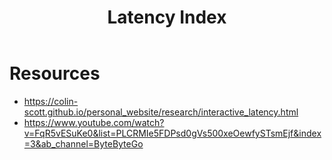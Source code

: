 :PROPERTIES:
:ID:       2dca77bf-c105-407f-8afc-289716ea79d5
:END:
#+title: Latency Index
#+filetags: :eng:cs:

* Resources
 - https://colin-scott.github.io/personal_website/research/interactive_latency.html
 - https://www.youtube.com/watch?v=FqR5vESuKe0&list=PLCRMIe5FDPsd0gVs500xeOewfySTsmEjf&index=3&ab_channel=ByteByteGo
